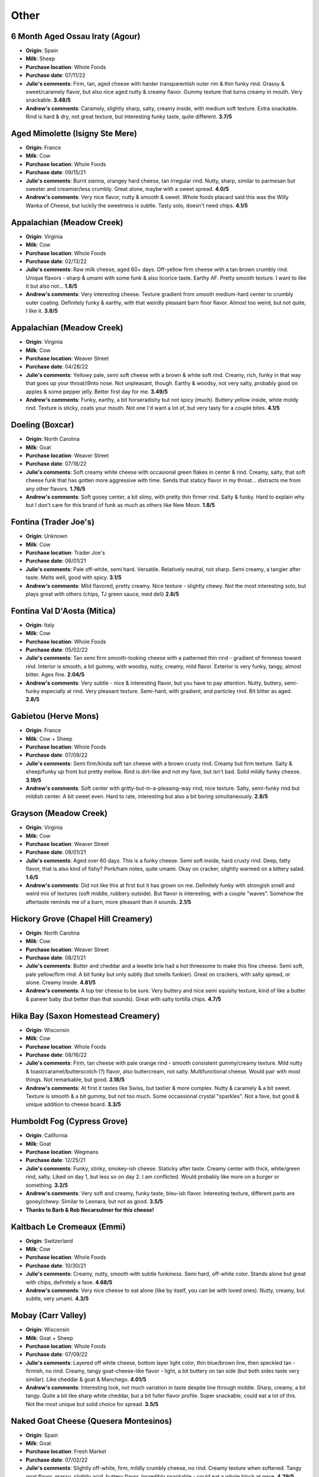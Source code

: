 Other 
====================== 
6 Month Aged Ossau Iraty (Agour)
----------------- 
.. image:: cheesepics/51N3Efr+mIL.jpg 
        :align: right 
        :height: 200px 

- **Origin**: Spain
- **Milk**: Sheep
- **Purchase location**: Whole Foods
- **Purchase date**: 07/11/22
- **Julie's comments**: Firm, tan, aged cheese with harder transparentish outer rim & thin funky rind. Grassy & sweet/caramely flavor, but also nice aged nutty & creamy flavor. Gummy texture that turns creamy in mouth. Very snackable.  **3.48/5**
- **Andrew's comments**: Caramely, slightly sharp, salty, creamy inside, with medium soft texture. Extra snackable. Rind is hard & dry, not great texture, but interesting funky taste, quite different.  **3.7/5**

Aged Mimolette (Isigny Ste Mere)
----------------- 
.. image:: cheesepics/eyJidWNrZXQiOiJtZXJjYXRvLWltYWdlcyIsImVkaXRzIjp7InJlc2l6ZSI6eyJmaXQiOiJpbnNpZGUiLCJ3aWR0aCI6NzAwLCJoZWlnaHQiOjQ2N319LCJrZXkiOiJwcm9kdWN0LWltYWdlcy9ERU12aEJBVXgxSFFvc3IwVjJPcU.jpg 
        :align: right 
        :height: 200px 

- **Origin**: France
- **Milk**: Cow
- **Purchase location**: Whole Foods
- **Purchase date**: 09/15/21
- **Julie's comments**: Burnt sienna, orangey hard cheese, tan irregular rind. Nutty, sharp, similar to parmesan but sweeter and creamier/less crumbly. Great alone, maybe with a sweet spread.  **4.0/5**
- **Andrew's comments**: Very nice flavor, nutty & smooth & sweet. Whole foods placard said this was the Willy Wanka of Cheese, but luckily the sweetness is subtle. Tasty solo, doesn't need chips.  **4.1/5**

Appalachian (Meadow Creek)
----------------- 
.. image:: cheesepics/appalachian.png 
        :align: right 
        :height: 200px 

- **Origin**: Virginia
- **Milk**: Cow
- **Purchase location**: Whole Foods
- **Purchase date**: 02/13/22
- **Julie's comments**: Raw milk cheese, aged 60+ days. Off-yellow firm cheese with a tan brown crumbly rind. Unique flavors - sharp & umami with some funk & also licorice taste. Earthy AF. Pretty smooth texture. I want to like it but also not…  **1.8/5**
- **Andrew's comments**: Very interesting cheese. Texture gradient from smooth medium-hard center to crumbly outer coating. Definitely funky & earthy, with that weirdly pleasant barn floor flavor. Almost too weird, but not quite, I like it.  **3.8/5**

Appalachian (Meadow Creek)
----------------- 
.. image:: cheesepics/appalachian.png 
        :align: right 
        :height: 200px 

- **Origin**: Virginia
- **Milk**: Cow
- **Purchase location**: Weaver Street
- **Purchase date**: 04/28/22
- **Julie's comments**: Yellowy pale, semi soft cheese with a brown & white soft rind. Creamy, rich, funky in that way that goes up your throat/i9nto nose. Not unpleasant, though. Earthy & woodsy, not very salty, probably good on apples & some pepper jelly. Better first day for me.  **3.49/5**
- **Andrew's comments**: Funky, earthy, a bit horseradishy but not spicy (much). Buttery yellow inside, white moldy rind. Texture is sticky, coats your mouth. Not one I'd want a lot of, but very tasty for a couple bites.  **4.1/5**

Doeling (Boxcar)
----------------- 
.. image:: cheesepics/doeling.jpg 
        :align: right 
        :height: 200px 

- **Origin**: North Carolina
- **Milk**: Goat
- **Purchase location**: Weaver Street
- **Purchase date**: 07/18/22
- **Julie's comments**: Soft creamy white cheese with occasional green flakes in center & rind. Creamy, salty, that soft cheese funk that has gotten more aggressive with time. Sends that staticy flavor in my throat… distracts me from any other flavors.  **1.76/5**
- **Andrew's comments**: Soft gooey center, a bit slimy, with pretty thin firmer rind. Salty & funky. Hard to explain why but I don't care for this brand of funk as much as others like New Moon.  **1.8/5**

Fontina (Trader Joe's)
----------------- 
.. image:: cheesepics/fontina-semi-soft-cheese.jpg 
        :align: right 
        :height: 200px 

- **Origin**: Unknown
- **Milk**: Cow
- **Purchase location**: Trader Joe's
- **Purchase date**: 06/01/21
- **Julie's comments**: Pale off-white, semi hard. Versatile. Relatively neutral, not sharp. Semi creamy, a tangier after taste. Melts well, good with spicy.  **3.1/5**
- **Andrew's comments**: Mild flavored, pretty creamy. Nice texture - slightly chewy. Not the most interesting solo, but plays great with others (chips, TJ green sauce, med deli)  **2.6/5**

Fontina Val D'Aosta (Mitica)
----------------- 
.. image:: cheesepics/daosta.png 
        :align: right 
        :height: 200px 

- **Origin**: Italy
- **Milk**: Cow
- **Purchase location**: Whole Foods
- **Purchase date**: 05/02/22
- **Julie's comments**: Tan semi firm smooth-looking cheese with a patterned thin rind - gradient of firmness toward rind. Interior is smooth, a bit gummy, with woodsy, nutty, creamy, mild flavor. Exterior is very funky, tangy, almost bitter. Ages fine.  **2.04/5**
- **Andrew's comments**: Very subtle - nice & interesting flavor, but you have to pay attention. Nutty, buttery, semi-funky especially at rind. Very pleasant texture. Semi-hard, with gradient, and particley rind. Bit bitter as aged.  **2.8/5**

Gabietou (Herve Mons)
----------------- 
.. image:: cheesepics/tumblr_27c2b53307a44acad637f1164ef071ae_e881b478_500.jpg 
        :align: right 
        :height: 200px 

- **Origin**: France
- **Milk**: Cow + Sheep
- **Purchase location**: Whole Foods
- **Purchase date**: 07/09/22
- **Julie's comments**: Semi firm/kinda soft tan cheese with a brown crusty rind. Creamy but firm texture. Salty & sheep/funky up front but pretty mellow. Rind is dirt-like and not my fave, but isn't bad. Solid mildly funky cheese.  **3.19/5**
- **Andrew's comments**: Soft center with gritty-but-in-a-pleasing-way rind, nice texture. Salty, semi-funky rind but mildish center. A bit sweet even. Hard to rate, interesting but also a bit boring simultaneously.  **2.8/5**

Grayson (Meadow Creek)
----------------- 
.. image:: cheesepics/meadow-creek-grayson.jpg 
        :align: right 
        :height: 200px 

- **Origin**: Virginia
- **Milk**: Cow
- **Purchase location**: Weaver Street
- **Purchase date**: 08/01/21
- **Julie's comments**: Aged over 60 days. This is a funky cheese. Semi soft inside, hard crusty rind. Deep, fatty flavor, that is also kind of fishy? Pork/ham notes, quite umami. Okay on cracker, slightly warmed on a bittery salad.  **1.6/5**
- **Andrew's comments**: Did not like this at first but it has grown on me. Definitely funky with strongish smell and weird mix of textures (soft middle, rubbery outside). But flavor is interesting, with a couple "waves". Somehow the aftertaste reminds me of a barn, more pleasant than it sounds.  **2.1/5**

Hickory Grove (Chapel Hill Creamery)
----------------- 
.. image:: cheesepics/1350f13d6c2df6d7f334d5e2e93cb40a.jpg 
        :align: right 
        :height: 200px 

- **Origin**: North Carolina
- **Milk**: Cow
- **Purchase location**: Weaver Street
- **Purchase date**: 08/21/21
- **Julie's comments**: Butter and cheddar and a leeetle brie had a hot threesome to make this fine cheese. Semi soft, pale yellow/firm rind. A bit funky but only subtly (but smells funkier). Great on crackers, with salty spread, or alone. Creamy inside.  **4.81/5**
- **Andrew's comments**: A top tier cheese to be sure. Very buttery and nice semi squishy texture, kind of like a butter & paneer baby (but better than that sounds). Great with salty tortilla chips.  **4.7/5**

Hika Bay (Saxon Homestead Creamery)
----------------- 
.. image:: cheesepics/51lT2Z3we-L._SX679_.jpg 
        :align: right 
        :height: 200px 

- **Origin**: Wisconsin
- **Milk**: Cow
- **Purchase location**: Whole Foods
- **Purchase date**: 08/16/22
- **Julie's comments**: Firm, tan cheese with pale orange rind - smooth consistent gummy/creamy texture. Mild nutty & toast/caramel/butterscotch (?) flavor, also buttercream, not salty. Multifunctional cheese. Would pair with most things. Not remarkable, but good.  **3.18/5**
- **Andrew's comments**: At first it tastes like Swiss, but tastier & more complex. Nutty & caramely & a bit sweet. Texture is smooth & a bit gummy, but not too much. Some occassional crystal "sparkles". Not a fave, but good & unique addition to cheese board.  **3.3/5**

Humboldt Fog (Cypress Grove)
----------------- 
.. image:: cheesepics/000461796-1.jpg 
        :align: right 
        :height: 200px 

- **Origin**: California
- **Milk**: Goat
- **Purchase location**: Wegmans
- **Purchase date**: 12/25/21
- **Julie's comments**: Funky, stinky, smokey-ish cheese. Staticky after taste. Creamy center with thick, white/green rind, salty. Liked on day 1, but less so on day 2. I am conflicted. Would probably like more on a burger or something.  **3.2/5**
- **Andrew's comments**: Very soft and creamy, funky taste, bleu-ish flavor. Interesting texture, different parts are gooey/chewy. Similar to Leonara, but not as good.  **3.5/5**
- **Thanks to Barb & Rob Necarsulmer for this cheese!**

Kaltbach Le Cremeaux (Emmi)
----------------- 
.. image:: cheesepics/kaltbach.png 
        :align: right 
        :height: 200px 

- **Origin**: Switzerland
- **Milk**: Cow
- **Purchase location**: Whole Foods
- **Purchase date**: 10/30/21
- **Julie's comments**: Creamy, nutty, smooth with subtle funkiness. Semi hard, off-white color. Stands alone but great with chips, definitely a fave.  **4.68/5**
- **Andrew's comments**: Very nice cheese to eat alone (like by itself, you can be with loved ones). Nutty, creamy, but subtle, very umami.  **4.3/5**

Mobay (Carr Valley)
----------------- 
.. image:: cheesepics/mobay-900-768x768.jpg 
        :align: right 
        :height: 200px 

- **Origin**: Wisconsin
- **Milk**: Goat + Sheep
- **Purchase location**: Whole Foods
- **Purchase date**: 07/09/22
- **Julie's comments**: Layered off white cheese, bottom layer light color, thin blue/brown line, then speckled tan - firmish, no rind. Creamy, tangy goat-cheese-like flavor - light, a bit buttery on tan side (but both sides taste very similar). Like cheddar & goat & Manchego.  **4.01/5**
- **Andrew's comments**: Interesting look, not much variation in taste despite line through middle. Sharp, creamy, a bit tangy. Quite a bit like sharp white cheddar, but a bit fuller flavor profile. Super snackable, could eat a lot of this. Not the most unique but solid choice for spread.  **3.5/5**

Naked Goat Cheese (Quesera Montesinos)
----------------- 
.. image:: cheesepics/nakedgoat.png 
        :align: right 
        :height: 200px 

- **Origin**: Spain
- **Milk**: Goat
- **Purchase location**: Fresh Market
- **Purchase date**: 07/02/22
- **Julie's comments**: Slightly off-white, firm, mildly crumbly cheese, no rind. Creamy texture when softened. Tangy goat flavor, grassy, slightly acid, buttery flavor. Incredibly snackable - could eat a whole block at once.  **4.29/5**
- **Andrew's comments**: Mmmm so tasty & snackable. Salty, tangy, creamy, some cottage cheese essence but tastier. Fairly soft & crumbly, plus some melting in mouth.  **4.55/5**

Parrano Originale (Parrano)
----------------- 
.. image:: cheesepics/large_7b4331bc-06f8-4838-a521-bb65fe7fc096.png 
        :align: right 
        :height: 200px 

- **Origin**: Netherlands
- **Milk**: Cow
- **Purchase location**: Weaver Street
- **Purchase date**: 03/05/22
- **Julie's comments**: Tan/yellow cheese, firm, with a red & white rind. Very Gouda-like, nutty & sharp, creamy & buttery. Pretty mild & versatile. Good with crackers & jam. Quite snackable.  **3.04/5**
- **Andrew's comments**: Gouda-like at center, nutty & caramely, soft texture not my favorite, but flavor is nice though mild. Harder near rind, nicer texture. Dried out a bit, trying to remember initial impressions.  **2.7/5**

Pichin (Lou Bergier)
----------------- 
.. image:: cheesepics/Lou-Bergier-Pichin-2.jpg 
        :align: right 
        :height: 200px 

- **Origin**: Italy
- **Milk**: Cow
- **Purchase location**: Weaver Street
- **Purchase date**: 03/07/22
- **Julie's comments**: Raw cow milk, sea salt, thistle flowers. A unique cheese - white, firm, tan waxy rind. Very mild tangy funk up front, then salty, some grassy butter taste. Tasted some floral notes when first opened, but not by day 3. Quite pleasing.  **3.92/5**
- **Andrew's comments**: I go back & forth on this one, not sure if it's different parts of the cheese, or just different nights & moods. At its best, it's buttery/creamy, tangy, unique flavor. Nice semi-hard texture. At less inspired moments it reminds me of generic white cheddar.  **3.3/5**

Pyrenees Brebis (Murray's Cheese)
----------------- 
.. image:: cheesepics/pyrenees.png 
        :align: right 
        :height: 200px 

- **Origin**: France
- **Milk**: Sheep
- **Purchase location**: Murray's Cheese
- **Purchase date**: 01/14/22
- **Julie's comments**: Firm, pale cheese with a thick gradient exterior/rind (I like the rind). Nutty, earthy & buttery, lovely rich flavor. Creamy in mouth when heated but not at room temperature. A unique flavor to me - umami, a bit of salt. Would be nice with white wine, maybe Chardonnay  **4.73/5**
- **Andrew's comments**: Quite subtle taste but very nice when you pay attention. Nutty earthy sheeps milk taste. Very unique texture, with gradient from medium to hard, and almost sandy rind (but in pleasant way).  **4.3/5**
- **Thanks to Tim & Abigail Necarsulmer for this cheese!**

Quadrello di Bufala (Quattro Portoni)
----------------- 
.. image:: cheesepics/4797.jpg 
        :align: right 
        :height: 200px 

- **Origin**: Italy
- **Milk**: Water buffalo
- **Purchase location**: Whole Foods
- **Purchase date**: 03/14/22
- **Julie's comments**: Creamy, soft, salty cheese with a salty, gritty rind. A bit hunky, but not stinky at all. Goes great on crackers (needs a crisp), with a jam or preserves. This cheese grew on me.  **4.12/5**
- **Andrew's comments**: Brie-like texture, very creamy, fairly mild but has a nice salty funk if you pay attention, especially at rind, with interesting gritty texture. Grew on me too, maybe the rind at back was a bit more flavorful.  **3.8/5**

Redbud (Boxcar)
----------------- 
.. image:: cheesepics/Redbud-1.jpg 
        :align: right 
        :height: 200px 

- **Origin**: North Carolina
- **Milk**: Cow + Goat
- **Purchase location**: Weaver Street
- **Purchase date**: 03/19/22
- **Julie's comments**: Pimenton rubbed & smoked cheese. Hard, yellow/tan, aged cheese with a mottled red/brown thin rind - paprika-y! Mild nutty, salty, tangy flavor in interior. Subtle smoky, woodsy, mildly funky exterior by rind. Quite snackable, a bit dry. Great with pepper jelly.  **2.89/5**
- **Andrew's comments**: Hard yellow cheese with interesting granules adding texture. Dried out a bit since we got it. Nutty, salty-sweet, & smoky/spicy (mild) after taste. Semi-funky rind. Great on its own, with chips, or with pepper jelly.  **4.3/5**

Rocket's Robiola (Boxcar)
----------------- 
.. image:: cheesepics/2017-10-american-cheese-09573-1024x683.jpg 
        :align: right 
        :height: 200px 

- **Origin**: North Carolina
- **Milk**: Cow
- **Purchase location**: Weaver Street
- **Purchase date**: 03/19/22
- **Julie's comments**: Funky AF, mild stinky cheese - gray ashy rind, creamy/gooey under rind, then soft crumbly white interior. The gooey part has brie-like flavor - tangy, funky, creamy. Center is more funky, kind of sour, earthy. Rind is deep, earthy, sooty. Good with strawberry habenero jam. Tough to rate.  **2.0/5**
- **Andrew's comments**: Truly strange & unique cheese, different flavors come in waves. Funky, stinky rind, then gooey, slimy layer, then soft chevre-like texture. Creamy Brie flavor up front, then earthier barny flavors, then smokey finish. I have to rate higher than pure enjoyment out of sheer uniqueness.  **3.7/5**

Sparkenhoe Red Leicester (Neals Yard)
----------------- 
.. image:: cheesepics/279-2048x1365.jpg 
        :align: right 
        :height: 200px 

- **Origin**: England
- **Milk**: Cow
- **Purchase location**: Whole Foods
- **Purchase date**: 03/26/22
- **Julie's comments**: Bright orange firm aged cheese with a thin waxy rind. Mild flavor - nutty, a bit of sweetness, very earthy taste - kind of like a more mellow cheddar & some dirt. Decent, but not thrilling. Probably would be good melted on a burger.  **2.4/5**
- **Andrew's comments**: A bit sharp, a bit nutty, a bit earthy. Strange after taste. Hard, a bit crumbly, gritty.  **1.8/5**

Spring Fever (Prodigal Farm)
----------------- 
- **Origin**: North Carolina
- **Milk**: Goat
- **Purchase location**: Weaver Street
- **Purchase date**: 03/26/22
- **Julie's comments**: Soft white cheese with crumbly white center, off-white creamy outer layer, & classic white textured rind. Tangy, salty chevre-like interior, then creamy buttery Brie-like outer layer. Mild funk especially in creamy part, which I like less. Has metallic after taste. Overall I like a lot, surprisingly. So good with pepper jelly.  **4.39/5**
- **Andrew's comments**: So good & unique. Super creamy, texture in between chevre & Brie. Also has tangy flavor, lemony, some bites even remind me of lemon bar (cheesecake version), but not sweet. Semi salty & nic, mild funk. Agreed about pepper jelly.  **4.85/5**

Swiss Raclette (Emmi)
----------------- 
.. image:: cheesepics/Emmi-Swiss-Raclette-Cheese_Square.jpg 
        :align: right 
        :height: 200px 

- **Origin**: Switzerland
- **Milk**: Cow
- **Purchase location**: Whole Foods
- **Purchase date**: 03/26/22
- **Julie's comments**: Firm off white/yellowish cheese with a thin speckled white rind. Mild, nutty, earthy slightly sharp flavor, a bit sweet. Gummy/sticky/thick texture. Needs melting/toasting or something. Would be good raclette. Underwhelming, but not bad.  **1.6/5**
- **Andrew's comments**: Mild, slightly sharp white cheese. Chewy/gooey, sort of unpleasant texture. Agreed, might be better melty, but pretty boring elsewise.  **1.4/5**

Unknown (starts with B) (Unknown)
----------------- 
- **Origin**: Unknown
- **Milk**: Unknown
- **Purchase location**: Unknown
- **Purchase date**: 04/01/21
- **Julie's comments**: Dry, hard, a little like Parmesan, but less nutty. A bit bitter? Not melty.  **2.3/5**
- **Andrew's comments**: Dry and a little crumbly mouth feel. Agreed Parmesany, but less flavorful slightly. Probably good on top of food? But kind of boring as standalone cheese.  **1.8/5**

Valtellina Casera (Unknown)
----------------- 
.. image:: cheesepics/69ab8b3e427a6bd756e47275c6c8a368.jpg 
        :align: right 
        :height: 200px 

- **Origin**: Italy
- **Milk**: Cow
- **Purchase location**: Harris Teater
- **Purchase date**: 04/20/22
- **Julie's comments**: Pale, off-white hard aged cheese with some white crystals through interior. Very nutty, a bit woodsy, with a slight caramel after taste, kind of Pecorino-like. Very snackable, will dry out with time. *Note: rated whilst COVID infected, taste mostly unaffected  **3.74/5**
- **Andrew's comments**: Interior of cheese is salty, umami, a bit sour/citrusy & nutty. Between a Pecorino Romano & Caciacavallo. Near the rind is hard & rubbery & less flavorful, maybe ours dried out. Rated 3.6 interior, 1.5 exterior.  **2.6/5**

Zamarano (Mitica)
----------------- 
.. image:: cheesepics/large_d8458e12-1f6d-4b40-8576-52ce99b9bd1c.jpg 
        :align: right 
        :height: 200px 

- **Origin**: Spain
- **Milk**: Sheep
- **Purchase location**: Whole Foods
- **Purchase date**: 05/15/22
- **Julie's comments**: Off white firm cheese with thin patterned red-brown rind. Creamy, milky, mildly tangy/yogurty flavor. A bit grassy, chalky in a good way, also has tastes of sliced American cheese, but only the good part of that. Versatile, snackable, but not a standout. Lasts long! Cool.  **3.23/5**
- **Andrew's comments**: Salty, creamy, tangy, semi-sharp. True, a hint of American cheese vibe, but very tasty. Nice semi-firm texture, with some subtle gritty "sparkles", and I like the grooves on rind. Very snackable, and would make amazing grilled cheese/mac & cheese.  **4.1/5**


